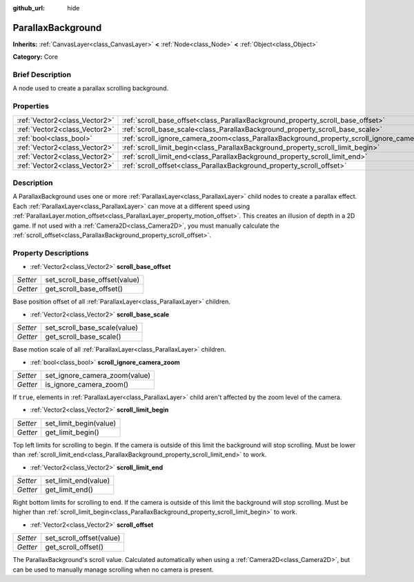 :github_url: hide

.. Generated automatically by doc/tools/makerst.py in Godot's source tree.
.. DO NOT EDIT THIS FILE, but the ParallaxBackground.xml source instead.
.. The source is found in doc/classes or modules/<name>/doc_classes.

.. _class_ParallaxBackground:

ParallaxBackground
==================

**Inherits:** :ref:`CanvasLayer<class_CanvasLayer>` **<** :ref:`Node<class_Node>` **<** :ref:`Object<class_Object>`

**Category:** Core

Brief Description
-----------------

A node used to create a parallax scrolling background.

Properties
----------

+-------------------------------+-----------------------------------------------------------------------------------------------+
| :ref:`Vector2<class_Vector2>` | :ref:`scroll_base_offset<class_ParallaxBackground_property_scroll_base_offset>`               |
+-------------------------------+-----------------------------------------------------------------------------------------------+
| :ref:`Vector2<class_Vector2>` | :ref:`scroll_base_scale<class_ParallaxBackground_property_scroll_base_scale>`                 |
+-------------------------------+-----------------------------------------------------------------------------------------------+
| :ref:`bool<class_bool>`       | :ref:`scroll_ignore_camera_zoom<class_ParallaxBackground_property_scroll_ignore_camera_zoom>` |
+-------------------------------+-----------------------------------------------------------------------------------------------+
| :ref:`Vector2<class_Vector2>` | :ref:`scroll_limit_begin<class_ParallaxBackground_property_scroll_limit_begin>`               |
+-------------------------------+-----------------------------------------------------------------------------------------------+
| :ref:`Vector2<class_Vector2>` | :ref:`scroll_limit_end<class_ParallaxBackground_property_scroll_limit_end>`                   |
+-------------------------------+-----------------------------------------------------------------------------------------------+
| :ref:`Vector2<class_Vector2>` | :ref:`scroll_offset<class_ParallaxBackground_property_scroll_offset>`                         |
+-------------------------------+-----------------------------------------------------------------------------------------------+

Description
-----------

A ParallaxBackground uses one or more :ref:`ParallaxLayer<class_ParallaxLayer>` child nodes to create a parallax effect. Each :ref:`ParallaxLayer<class_ParallaxLayer>` can move at a different speed using :ref:`ParallaxLayer.motion_offset<class_ParallaxLayer_property_motion_offset>`. This creates an illusion of depth in a 2D game. If not used with a :ref:`Camera2D<class_Camera2D>`, you must manually calculate the :ref:`scroll_offset<class_ParallaxBackground_property_scroll_offset>`.

Property Descriptions
---------------------

.. _class_ParallaxBackground_property_scroll_base_offset:

- :ref:`Vector2<class_Vector2>` **scroll_base_offset**

+----------+-------------------------------+
| *Setter* | set_scroll_base_offset(value) |
+----------+-------------------------------+
| *Getter* | get_scroll_base_offset()      |
+----------+-------------------------------+

Base position offset of all :ref:`ParallaxLayer<class_ParallaxLayer>` children.

.. _class_ParallaxBackground_property_scroll_base_scale:

- :ref:`Vector2<class_Vector2>` **scroll_base_scale**

+----------+------------------------------+
| *Setter* | set_scroll_base_scale(value) |
+----------+------------------------------+
| *Getter* | get_scroll_base_scale()      |
+----------+------------------------------+

Base motion scale of all :ref:`ParallaxLayer<class_ParallaxLayer>` children.

.. _class_ParallaxBackground_property_scroll_ignore_camera_zoom:

- :ref:`bool<class_bool>` **scroll_ignore_camera_zoom**

+----------+-------------------------------+
| *Setter* | set_ignore_camera_zoom(value) |
+----------+-------------------------------+
| *Getter* | is_ignore_camera_zoom()       |
+----------+-------------------------------+

If ``true``, elements in :ref:`ParallaxLayer<class_ParallaxLayer>` child aren't affected by the zoom level of the camera.

.. _class_ParallaxBackground_property_scroll_limit_begin:

- :ref:`Vector2<class_Vector2>` **scroll_limit_begin**

+----------+------------------------+
| *Setter* | set_limit_begin(value) |
+----------+------------------------+
| *Getter* | get_limit_begin()      |
+----------+------------------------+

Top left limits for scrolling to begin. If the camera is outside of this limit the background will stop scrolling. Must be lower than :ref:`scroll_limit_end<class_ParallaxBackground_property_scroll_limit_end>` to work.

.. _class_ParallaxBackground_property_scroll_limit_end:

- :ref:`Vector2<class_Vector2>` **scroll_limit_end**

+----------+----------------------+
| *Setter* | set_limit_end(value) |
+----------+----------------------+
| *Getter* | get_limit_end()      |
+----------+----------------------+

Right bottom limits for scrolling to end. If the camera is outside of this limit the background will stop scrolling. Must be higher than :ref:`scroll_limit_begin<class_ParallaxBackground_property_scroll_limit_begin>` to work.

.. _class_ParallaxBackground_property_scroll_offset:

- :ref:`Vector2<class_Vector2>` **scroll_offset**

+----------+--------------------------+
| *Setter* | set_scroll_offset(value) |
+----------+--------------------------+
| *Getter* | get_scroll_offset()      |
+----------+--------------------------+

The ParallaxBackground's scroll value. Calculated automatically when using a :ref:`Camera2D<class_Camera2D>`, but can be used to manually manage scrolling when no camera is present.

